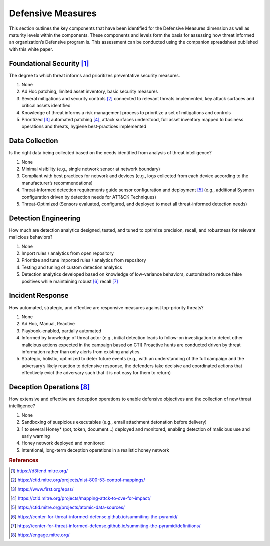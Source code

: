 ==================
Defensive Measures
==================

This section outlines the key components that have been identified for the Defensive
Measures dimension as well as maturity levels within the components. These components
and levels form the basis for assessing how threat informed an organization’s Defensive
program is. This assessment can be conducted using the companion spreadsheet published
with this white paper.

Foundational Security [#f1]_
----------------------------

The degree to which threat informs and prioritizes preventative security measures.

1. None
2. Ad Hoc patching, limited asset inventory, basic security measures
3. Several mitigations and security controls [#f2]_ connected to relevant threats
   implemented, key attack surfaces and critical assets identified
4. Knowledge of threat informs a risk management process to prioritize a set of
   mitigations and controls
5. Prioritized [#f3]_  automated patching [#f4]_, attack surfaces understood, full asset
   inventory mapped to business operations and threats, hygiene best-practices
   implemented

Data Collection
----------------

Is the right data being collected based on the needs identified from analysis of threat
intelligence?

1. None
2. Minimal visibility (e.g., single network sensor at network boundary)
3. Compliant with best practices for network and devices (e.g., logs collected from each
   device according to the manufacturer’s recommendations)
4. Threat-informed detection requirements guide sensor configuration and deployment
   [#f5]_ (e.g., additional Sysmon configuration driven by detection needs for ATT&CK
   Techniques)
5. Threat-Optimized (Sensors evaluated, configured, and deployed to meet all
   threat-informed detection needs)

Detection Engineering
------------------------

How much are detection analytics designed, tested, and tuned to optimize precision,
recall, and robustness for relevant malicious behaviors?

1. None
2. Import rules / analytics from open repository
3. Prioritize and tune imported rules / analytics from repository
4. Testing and tuning of custom detection analytics
5. Detection analytics developed based on knowledge of low-variance behaviors,
   customized to reduce false positives while maintaining robust [#f6]_ recall [#f7]_

Incident Response
------------------

How automated, strategic, and effective are responsive measures against top-priority
threats?

1. None
2. Ad Hoc, Manual, Reactive
3. Playbook-enabled, partially automated
4. Informed by knowledge of threat actor (e.g., initial detection leads to follow-on
   investigation to detect other malicious actions expected in the campaign based on
   CTI) Proactive hunts are conducted driven by threat information rather than only
   alerts from existing analytics.
5. Strategic, holistic, optimized to deter future events (e.g., with an understanding of
   the full campaign and the adversary’s likely reaction to defensive response, the
   defenders take decisive and coordinated actions that effectively evict the adversary
   such that it is not easy for them to return)

Deception Operations [#f8]_
---------------------------------

How extensive and effective are deception operations to enable defensive objectives and
the collection of new threat intelligence?

1. None
2. Sandboxing of suspicious executables (e.g., email attachment detonation before
   delivery)
3. 1 to several Honey* (pot, token, document…) deployed and monitored, enabling
   detection of malicious use and early warning
4. Honey network deployed and monitored
5. Intentional, long-term deception operations in a realistic honey network

.. rubric:: References

.. [#f1] https://d3fend.mitre.org/
.. [#f2] https://ctid.mitre.org/projects/nist-800-53-control-mappings/
.. [#f3] https://www.first.org/epss/
.. [#f4] https://ctid.mitre.org/projects/mapping-attck-to-cve-for-impact/
.. [#f5] https://ctid.mitre.org/projects/atomic-data-sources/
.. [#f6] https://center-for-threat-informed-defense.github.io/summiting-the-pyramid/
.. [#f7] https://center-for-threat-informed-defense.github.io/summiting-the-pyramid/definitions/
.. [#f8] https://engage.mitre.org/
